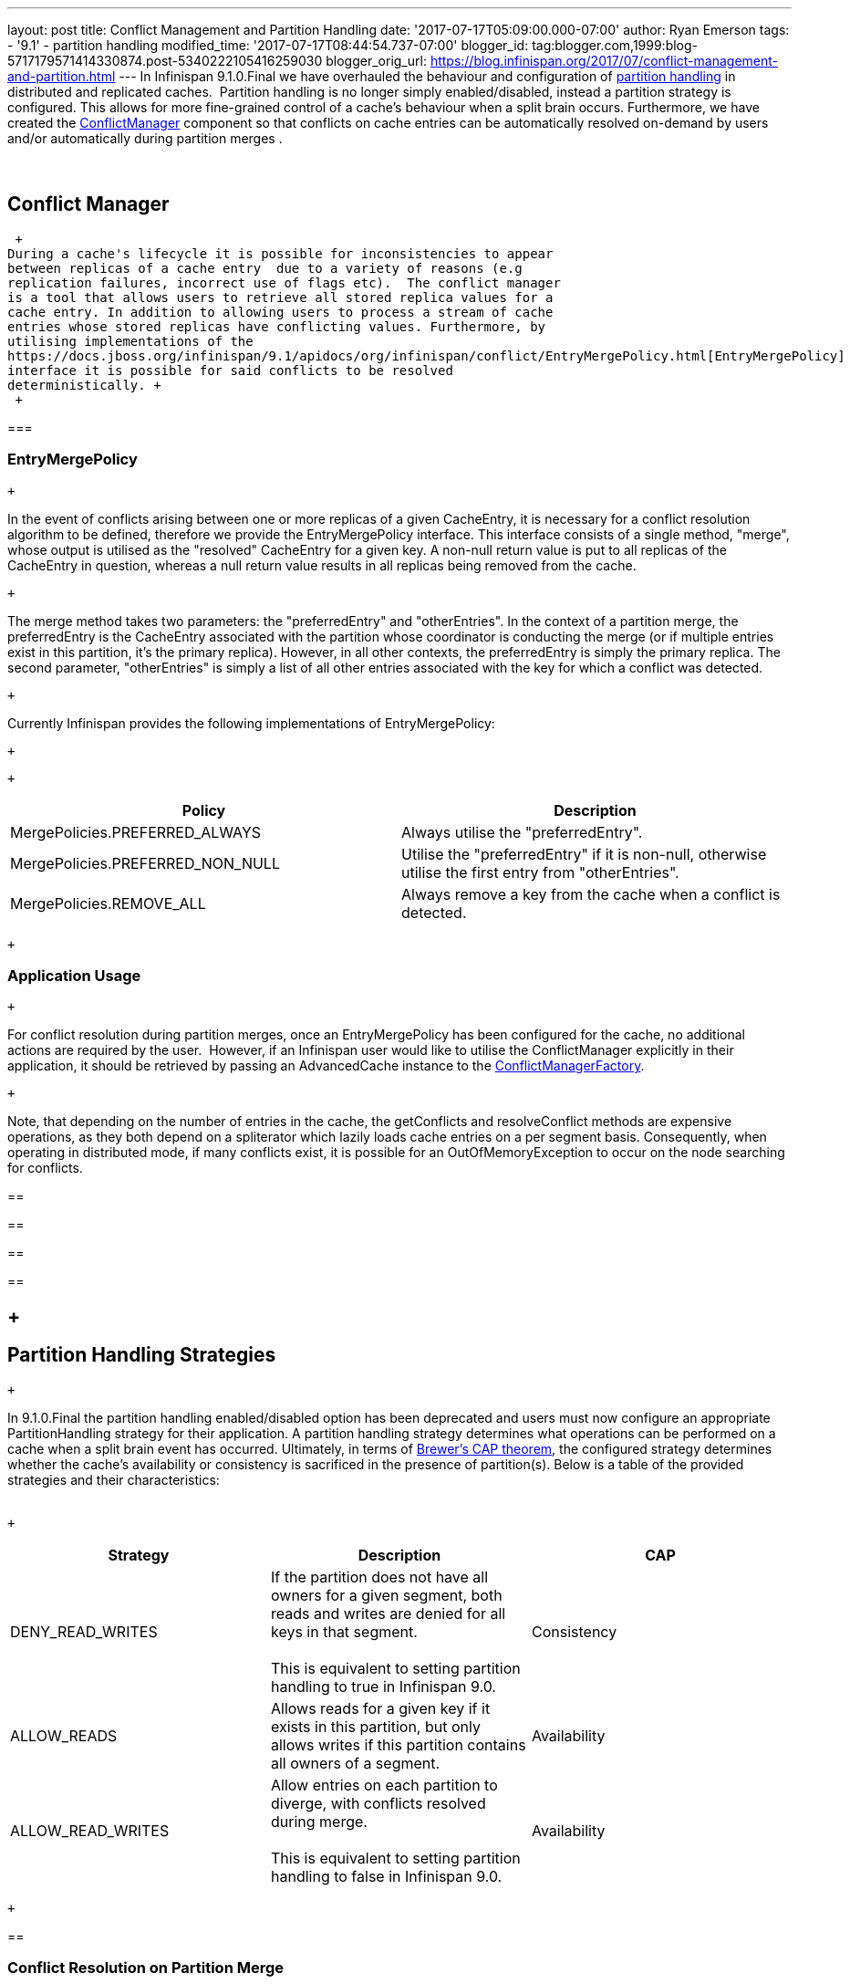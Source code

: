 ---
layout: post
title: Conflict Management and Partition Handling
date: '2017-07-17T05:09:00.000-07:00'
author: Ryan Emerson
tags:
- '9.1'
- partition handling
modified_time: '2017-07-17T08:44:54.737-07:00'
blogger_id: tag:blogger.com,1999:blog-5717179571414330874.post-5340222105416259030
blogger_orig_url: https://blog.infinispan.org/2017/07/conflict-management-and-partition.html
---
In Infinispan 9.1.0.Final we have overhauled the behaviour and
configuration
of http://infinispan.org/docs/stable/user_guide/user_guide.html#partition_handling[partition
handling] in distributed and replicated caches.  Partition handling is
no longer simply enabled/disabled, instead a partition strategy is
configured. This allows for more fine-grained control of a cache's
behaviour when a split brain occurs. Furthermore, we have created
the https://docs.jboss.org/infinispan/9.1/apidocs/org/infinispan/conflict/ConflictManager.html[ConflictManager] component
so that conflicts on cache entries can be automatically resolved
on-demand by users and/or automatically during partition merges . +
 +
 +

== Conflict Manager

 +
During a cache's lifecycle it is possible for inconsistencies to appear
between replicas of a cache entry  due to a variety of reasons (e.g
replication failures, incorrect use of flags etc).  The conflict manager
is a tool that allows users to retrieve all stored replica values for a
cache entry. In addition to allowing users to process a stream of cache
entries whose stored replicas have conflicting values. Furthermore, by
utilising implementations of the
https://docs.jboss.org/infinispan/9.1/apidocs/org/infinispan/conflict/EntryMergePolicy.html[EntryMergePolicy]
interface it is possible for said conflicts to be resolved
deterministically. +
 +

=== 

=== EntryMergePolicy

 +

In the event of conflicts arising between one or more replicas of a
given CacheEntry, it is necessary for a conflict resolution algorithm to
be defined, therefore we provide the EntryMergePolicy interface. This
interface consists of a single method, "merge", whose output is utilised
as the "resolved" CacheEntry for a given key. A non-null return value is
put to all replicas of the CacheEntry in question, whereas a null return
value results in all replicas being removed from the cache.

 +

The merge method takes two parameters: the "preferredEntry" and
"otherEntries". In the context of a partition merge, the preferredEntry
is the CacheEntry associated with the partition whose coordinator is
conducting the merge (or if multiple entries exist in this partition,
it’s the primary replica). However, in all other contexts, the
preferredEntry is simply the primary replica. The second parameter,
"otherEntries" is simply a list of all other entries associated with the
key for which a conflict was detected.

 +

Currently Infinispan provides the following implementations of
EntryMergePolicy:

 +

 +

[cols=",",options="header",]
|=======================================================================
|Policy |Description
|MergePolicies.PREFERRED_ALWAYS |Always utilise the "preferredEntry".

|MergePolicies.PREFERRED_NON_NULL |Utilise the "preferredEntry" if it is
non-null, otherwise utilise the first entry from "otherEntries".

|MergePolicies.REMOVE_ALL |Always remove a key from the cache when a
conflict is detected.
|=======================================================================

 +

=== Application Usage

 +

For conflict resolution during partition merges, once an
EntryMergePolicy has been configured for the cache, no additional
actions are required by the user.  However, if an Infinispan user would
like to utilise the ConflictManager explicitly in their application, it
should be retrieved by passing an AdvancedCache instance to the
https://docs.jboss.org/infinispan/9.1/apidocs/org/infinispan/conflict/ConflictManagerFactory.html[ConflictManagerFactory]. 

 +

Note, that depending on the number of entries in the cache, the
getConflicts and resolveConflict methods are expensive operations, as
they both depend on a spliterator which lazily loads cache entries on a
per segment basis. Consequently, when operating in distributed mode, if
many conflicts exist, it is possible for an OutOfMemoryException to
occur on the node searching for conflicts. +

== 

== 

== 

== 

==  +

== Partition Handling Strategies

 +

In 9.1.0.Final the partition handling enabled/disabled option has been
deprecated and users must now configure an appropriate PartitionHandling
strategy for their application. A partition handling strategy determines
what operations can be performed on a cache when a split brain event has
occurred. Ultimately, in terms of
http://en.wikipedia.org/wiki/CAP_theorem[Brewer’s CAP theorem], the
configured strategy determines whether the cache's availability or
consistency is sacrificed in the presence of partition(s). Below is a
table of the provided strategies and their characteristics: +
 +

 +

[cols=",,",options="header",]
|=======================================================================
|Strategy |Description |CAP
|DENY_READ_WRITES |If the partition does not have all owners for a given
segment, both reads and writes are denied for all keys in that
segment. +
 +
This is equivalent to setting partition handling to true in Infinispan
9.0. |Consistency

|ALLOW_READS |Allows reads for a given key if it exists in this
partition, but only allows writes if this partition contains all owners
of a segment. |Availability

|ALLOW_READ_WRITES |Allow entries on each partition to diverge, with
conflicts resolved during merge. +
 +
This is equivalent to setting partition handling to false in Infinispan
9.0. |Availability
|=======================================================================

 +

== 

=== Conflict Resolution on Partition Merge

 +
When utilising the ALLOW_READ_WRITES partition strategy it is possible
for the values of cache entries to diverge between competing partitions.
Therefore, when the two partitions merge, it is necessary for these
conflicts to be resolved. Internally Infinispan utilises a cache's
ConflictManager to search for cache entry conflicts and then applies the
configured EntryMergePolicy to automatically resolve said conflicts
before rebalancing the cache. This conflict resolution is completely
automatic and does not require any additional code or input from
Infinispan users.

 +

Note, that if you do not want conflicts to be resolved automatically
during a partition merge, i.e. the behaviour before 9.1.x, you can set
the merge-policy to null (or NONE in xml). 

== 

== 

 +

=== Configuration

==== 

===== Programmatic

 +

 +

==== XML

 +

 +

 +

== Conclusion

 +

Partition handling has been overhauled in Infinispan 9.1.0.Final to
allow for increased control over a cache's behaviour. We have introduced
the ConflictManager which enables users to inspect and manage the
consistency of their cache entries via custom and provided merge
policies. +
 +

If you have any feedback on the partition handling changes, or would
like to request some new features/optimisations, let us know via
the https://developer.jboss.org/en/infinispan/content[forum], https://issues.jboss.org/projects/ISPN[issue
tracker] or the #infinispan channel
onhttp://webchat.freenode.net/?channels=%23infinispan[ Freenode]. +
 +
